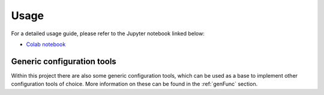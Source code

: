 .. _usage:

Usage
=====

For a detailed usage guide, please refer to the Jupyter notebook linked below:

- `Colab notebook <https://colab.research.google.com/drive/1QW4FQMk0VXom-7SsQfNE8-nW4gxc74Ur?usp=sharing>`_

Generic configuration tools
------------------

Within this project there are also some generic configuration tools, which can be used as a base to implement other configuration tools of choice.
More information on these can be found in the :ref:`genFunc` section.
